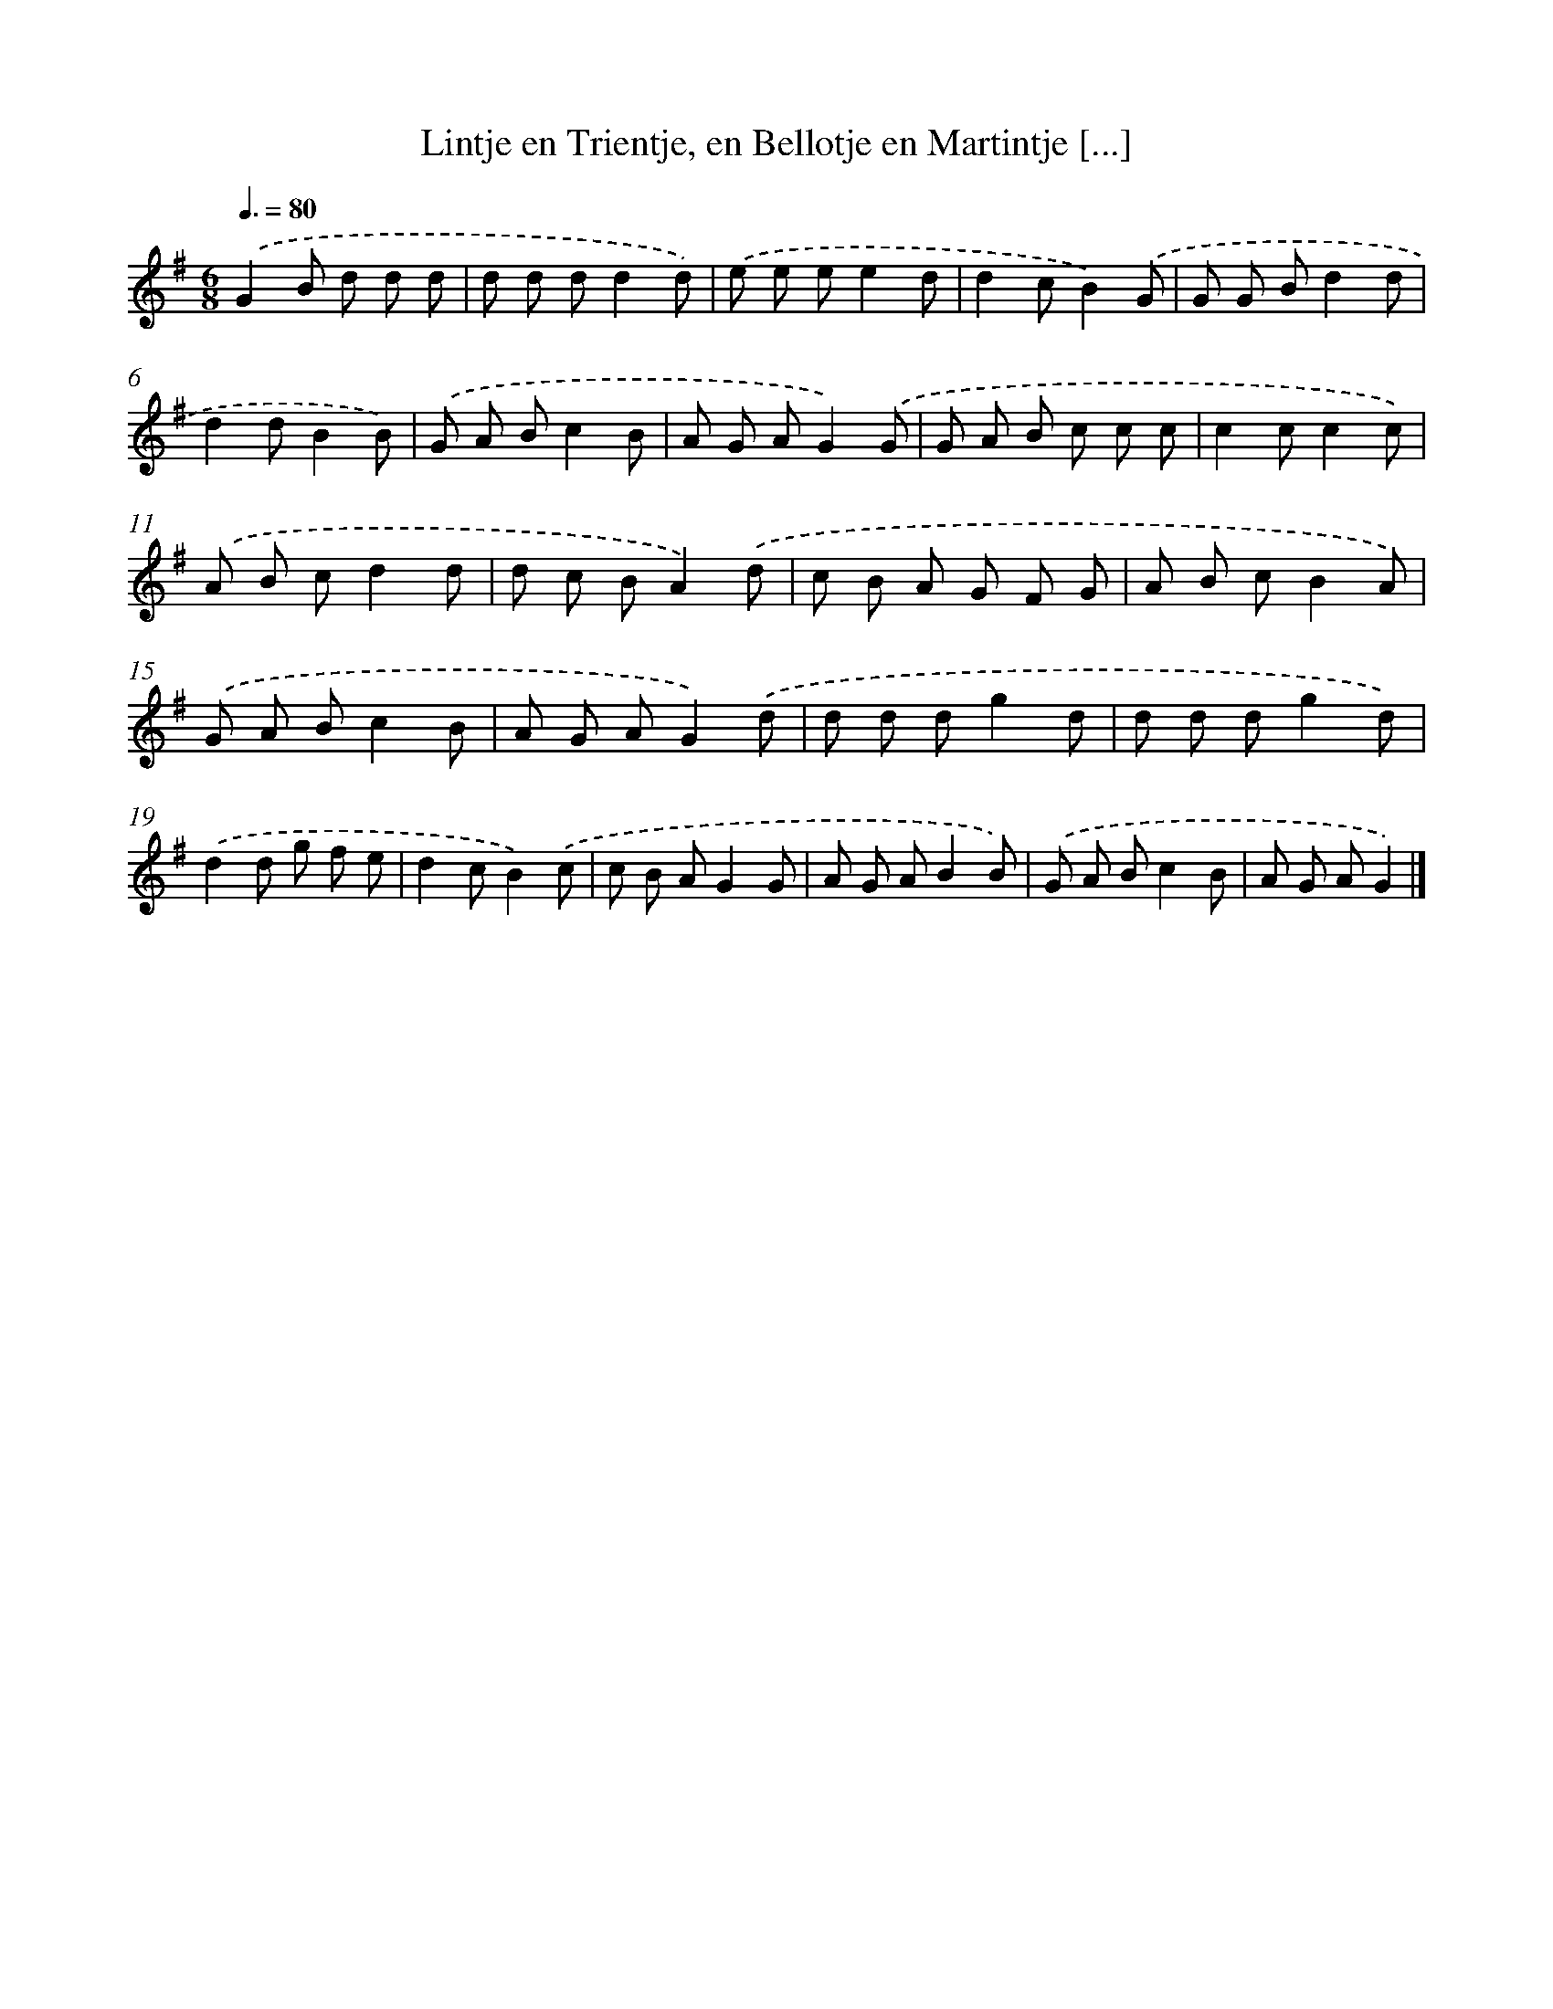 X: 7466
T: Lintje en Trientje, en Bellotje en Martintje [...]
%%abc-version 2.0
%%abcx-abcm2ps-target-version 5.9.1 (29 Sep 2008)
%%abc-creator hum2abc beta
%%abcx-conversion-date 2018/11/01 14:36:38
%%humdrum-veritas 1783963125
%%humdrum-veritas-data 4256062738
%%continueall 1
%%barnumbers 0
L: 1/8
M: 6/8
Q: 3/8=80
K: G clef=treble
.('G2B d d d |
d d dd2d) |
.('e e ee2d |
d2cB2).('G |
G G Bd2d |
d2dB2B) |
.('G A Bc2B |
A G AG2).('G |
G A B c c c |
c2cc2c) |
.('A B cd2d |
d c BA2).('d |
c B A G F G |
A B cB2A) |
.('G A Bc2B |
A G AG2).('d |
d d dg2d |
d d dg2d) |
.('d2d g f e |
d2cB2).('c |
c B AG2G |
A G AB2B) |
.('G A Bc2B |
A G AG2) |]
